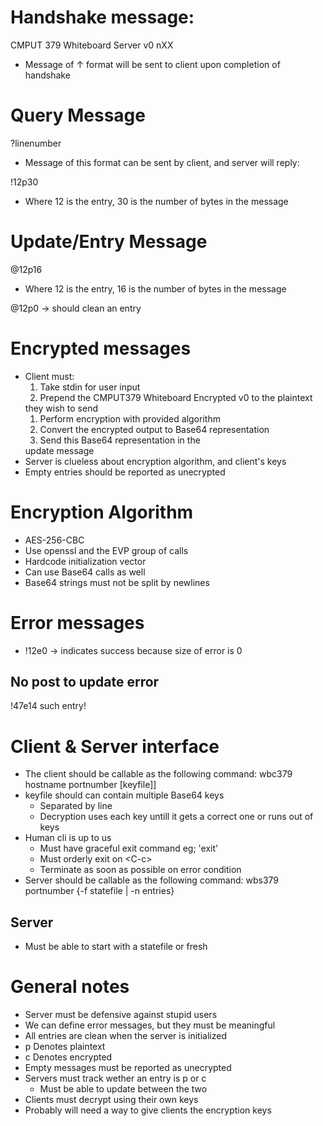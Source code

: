 * Handshake message:
CMPUT 379 Whiteboard Server v0
nXX

- Message of ↑ format will be sent to client upon completion of handshake

* Query Message
?linenumber

- Message of this format can be sent by client, and server will reply:
!12p30\nthisisaresponsetodemothelength\n
- Where 12 is the entry, 30 is the number of bytes in the message

* Update/Entry Message
@12p16\nthisisawritetest\n
- Where 12 is the entry, 16 is the number of bytes in the message

@12p0\n\n → should clean an entry

* Encrypted messages
- Client must:
    1. Take stdin for user input
    2. Prepend the CMPUT379 Whiteboard Encrypted v0\n to the plaintext
    they wish to send
    3. Perform encryption with provided algorithm
    4. Convert the encrypted output to Base64 representation
    5. Send this Base64 representation in the
    update message
- Server is clueless about encryption algorithm, and client's keys
- Empty entries should be reported as unecrypted

* Encryption Algorithm
- AES-256-CBC
- Use openssl and the EVP group of calls
- Hardcode initialization vector
- Can use Base64 calls as well
- Base64 strings must not be split by newlines

* Error messages
- !12e0\n\n → indicates success because size of error is 0
** No post to update error
!47e14\nNo such entry!\n

* Client & Server interface
- The client should be callable as the following command:
        wbc379 hostname portnumber [keyfile]]
- keyfile should can contain multiple Base64 keys
    - Separated by line
    - Decryption uses each key untill it gets a correct one or runs out of
      keys
- Human cli is up to us
    + Must have graceful exit command eg; 'exit'
    + Must orderly exit on <C-c>
    + Terminate as soon as possible on error condition

- Server should be callable as the following command:
        wbs379 portnumber {-f statefile | -n entries}
** Server
- Must be able to start with a statefile or fresh

* General notes
- Server must be defensive against stupid users
- We can define error messages, but they must be meaningful
- All entries are clean when the server is initialized
- p Denotes plaintext
- c Denotes encrypted
- Empty messages must be reported as unecrypted
- Servers must track wether an entry is p or c
    + Must be able to update between the two
- Clients must decrypt using their own keys
- Probably will need a way to give clients the encryption keys
